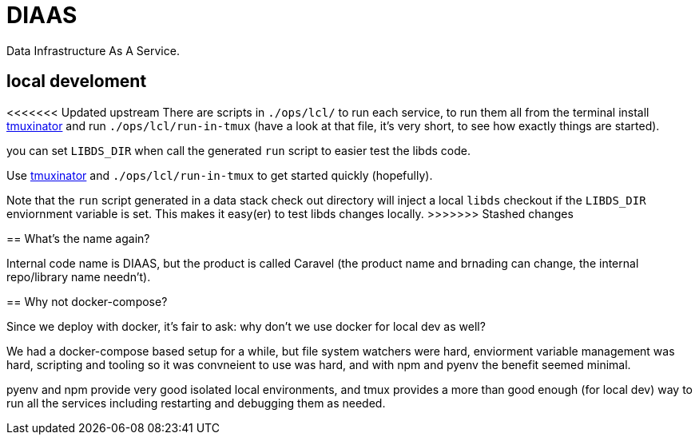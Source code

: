 = DIAAS

Data Infrastructure As A Service.

== local develoment

<<<<<<< Updated upstream
There are scripts in `./ops/lcl/` to run each service, to run them all from the terminal install link:https://duckduckgo.com/?q=tmuxinator&t=newext&atb=v243-1&ia=web[tmuxinator] and run `./ops/lcl/run-in-tmux` (have a look at that file, it's very short, to see how exactly things are started).

you can set `LIBDS_DIR` when call the generated `run` script to easier test the libds code.
=======
Use link:https://duckduckgo.com/?q=tmuxinator&t=newext&atb=v243-1&ia=web[tmuxinator] and `./ops/lcl/run-in-tmux` to get started quickly (hopefully).

Note that the `run` script generated in a data stack check out directory will inject a local `libds` checkout if the `LIBDS_DIR` enviornment variable is set. This makes it easy(er) to test libds changes locally.
>>>>>>> Stashed changes

== What's the name again?

Internal code name is DIAAS, but the product is called Caravel (the product name and brnading can change, the internal repo/library name needn't).

== Why not docker-compose?

Since we deploy with docker, it's fair to ask: why don't we use docker for local dev as well?

We had a docker-compose based setup for a while, but file system watchers were hard, enviorment variable management was hard, scripting and tooling so it was convneient to use was hard, and with npm and pyenv the benefit seemed minimal.

pyenv and npm provide very good isolated local environments, and tmux provides a more than good enough (for local dev) way to run all the services including restarting and debugging them as needed.
